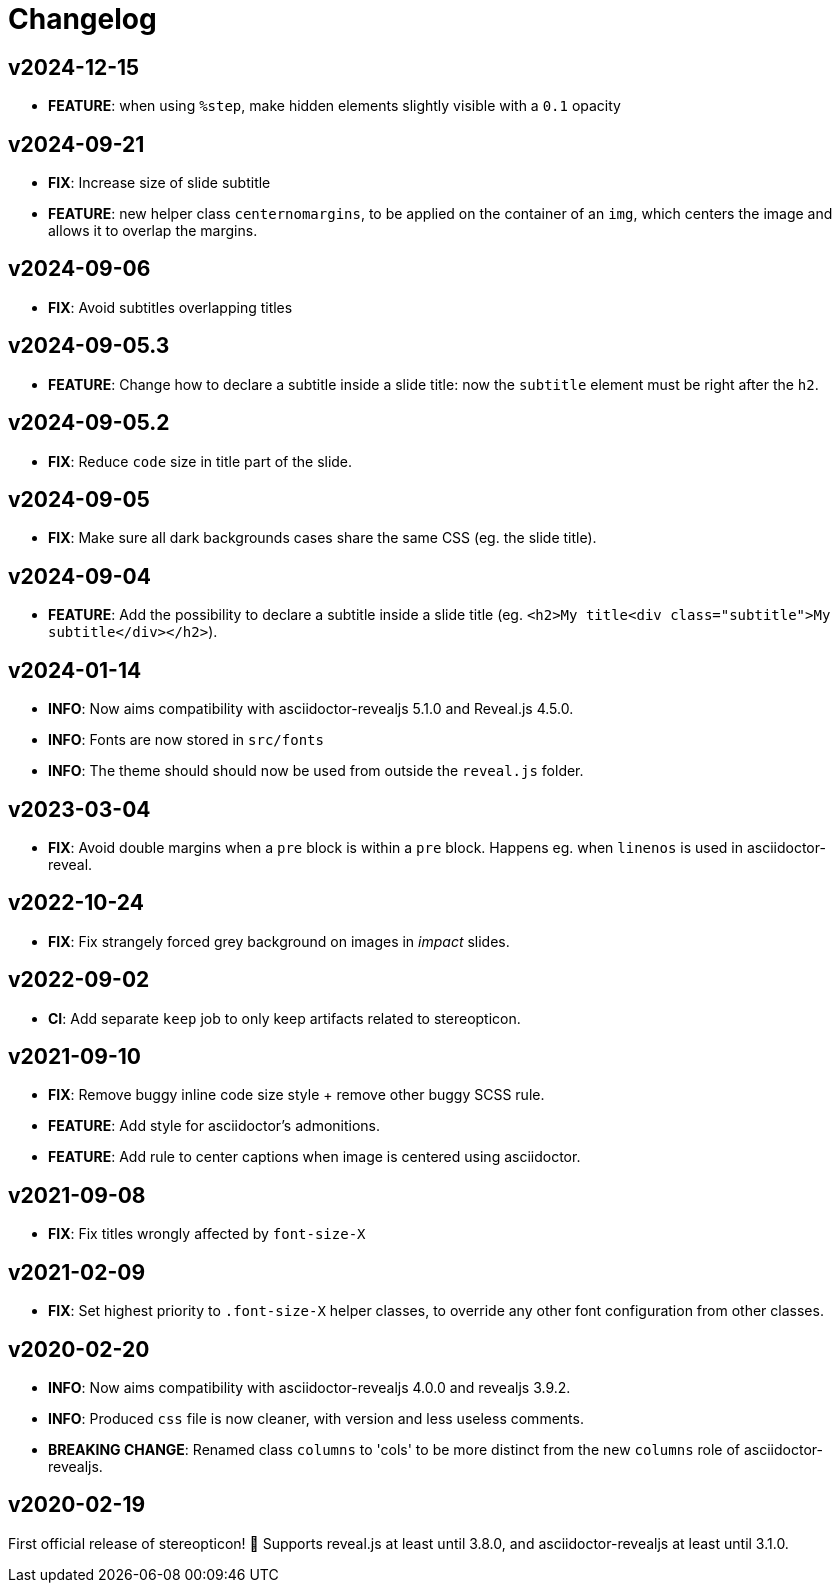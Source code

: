 = Changelog

== v2024-12-15

- *FEATURE*: when using `%step`, make hidden elements slightly visible with a `0.1` opacity

== v2024-09-21

- *FIX*: Increase size of slide subtitle
- *FEATURE*: new helper class `centernomargins`, to be applied on the container of an `img`, which centers the image and allows it to overlap the margins.

== v2024-09-06

- *FIX*: Avoid subtitles overlapping titles

== v2024-09-05.3

- *FEATURE*: Change how to declare a subtitle inside a slide title: now the `subtitle` element must be right after the `h2`.

== v2024-09-05.2

- *FIX*: Reduce `code` size in title part of the slide.

== v2024-09-05

- *FIX*: Make sure all dark backgrounds cases share the same CSS (eg. the slide title).

== v2024-09-04

- *FEATURE*: Add the possibility to declare a subtitle inside a slide title (eg. `<h2>My title<div class="subtitle">My subtitle</div></h2>`).

== v2024-01-14

- *INFO*: Now aims compatibility with asciidoctor-revealjs 5.1.0 and Reveal.js 4.5.0.
- *INFO*: Fonts are now stored in `src/fonts`
- *INFO*: The theme should should now be used from outside the `reveal.js` folder.

== v2023-03-04

- *FIX*: Avoid double margins when a `pre` block is within a `pre` block. 
Happens eg. when `linenos` is used in asciidoctor-reveal.

== v2022-10-24

- *FIX*: Fix strangely forced grey background on images in _impact_ slides.

== v2022-09-02

- *CI*: Add separate `keep` job to only keep artifacts related to stereopticon.

== v2021-09-10

- *FIX*: Remove buggy inline code size style  + remove other buggy SCSS rule.
- *FEATURE*: Add style for asciidoctor's admonitions.
- *FEATURE*: Add rule to center captions when image is centered using asciidoctor.

== v2021-09-08

- *FIX*: Fix titles wrongly affected by `font-size-X`

== v2021-02-09

- *FIX*: Set highest priority to `.font-size-X` helper classes, to override any other font configuration from other classes.

== v2020-02-20

- *INFO*: Now aims compatibility with asciidoctor-revealjs 4.0.0 and revealjs 3.9.2.
- *INFO*: Produced `css` file is now cleaner, with version and less useless comments.
- *BREAKING CHANGE*: Renamed class `columns` to 'cols' to be more distinct from the new `columns` role of asciidoctor-revealjs.

== v2020-02-19

First official release of stereopticon! 🎉
Supports reveal.js at least until 3.8.0, and asciidoctor-revealjs at least until 3.1.0.